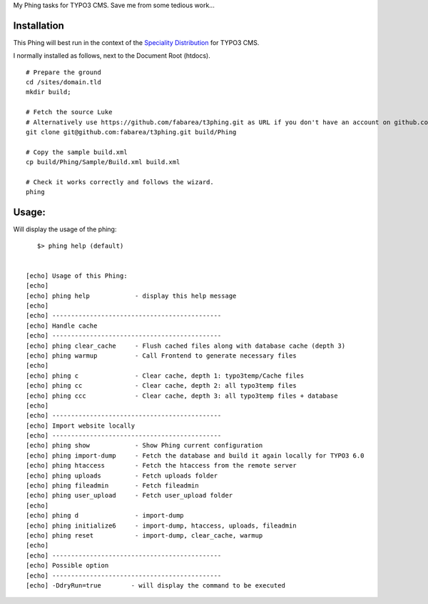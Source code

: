 My Phing tasks for TYPO3 CMS. Save me from some tedious work...


Installation
------------

This Phing will best run in the context of the `Speciality Distribution`_ for TYPO3 CMS.

I normally installed as follows, next to the Document Root (htdocs).

::

	# Prepare the ground
	cd /sites/domain.tld
	mkdir build;

	# Fetch the source Luke
	# Alternatively use https://github.com/fabarea/t3phing.git as URL if you don't have an account on github.com
	git clone git@github.com:fabarea/t3phing.git build/Phing

	# Copy the sample build.xml
	cp build/Phing/Sample/Build.xml build.xml

	# Check it works correctly and follows the wizard.
	phing

.. _Speciality Distribution: https://github.com/Ecodev/bootstrap_package


Usage:
------

Will display the usage of the phing:

::

	$> phing help (default)


     [echo] Usage of this Phing:
     [echo]
     [echo] phing help            - display this help message
     [echo]
     [echo] ---------------------------------------------
     [echo] Handle cache
     [echo] ---------------------------------------------
     [echo] phing clear_cache     - Flush cached files along with database cache (depth 3)
     [echo] phing warmup          - Call Frontend to generate necessary files
     [echo]
     [echo] phing c               - Clear cache, depth 1: typo3temp/Cache files
     [echo] phing cc              - Clear cache, depth 2: all typo3temp files
     [echo] phing ccc             - Clear cache, depth 3: all typo3temp files + database
     [echo]
     [echo] ---------------------------------------------
     [echo] Import website locally
     [echo] ---------------------------------------------
     [echo] phing show            - Show Phing current configuration
     [echo] phing import-dump     - Fetch the database and build it again locally for TYPO3 6.0
     [echo] phing htaccess        - Fetch the htaccess from the remote server
     [echo] phing uploads         - Fetch uploads folder
     [echo] phing fileadmin       - Fetch fileadmin
     [echo] phing user_upload     - Fetch user_upload folder
     [echo]
     [echo] phing d               - import-dump
     [echo] phing initialize6     - import-dump, htaccess, uploads, fileadmin
     [echo] phing reset           - import-dump, clear_cache, warmup
     [echo]
     [echo] ---------------------------------------------
     [echo] Possible option
     [echo] ---------------------------------------------
     [echo] -DdryRun=true        - will display the command to be executed

